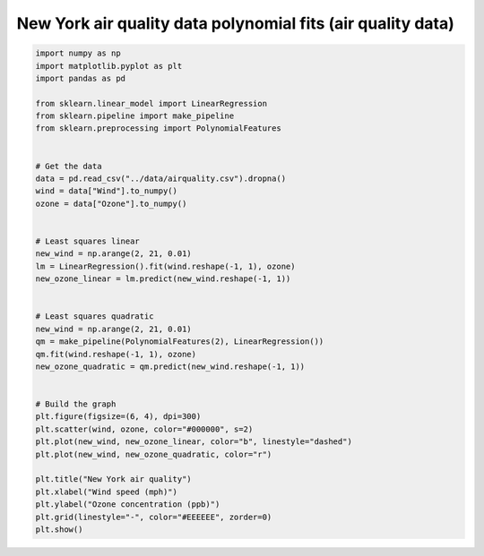 
.. DO NOT EDIT.
.. THIS FILE WAS AUTOMATICALLY GENERATED BY SPHINX-GALLERY.
.. TO MAKE CHANGES, EDIT THE SOURCE PYTHON FILE:
.. "auto_jops_examples/chapter_2/plot_air-wind.py"
.. LINE NUMBERS ARE GIVEN BELOW.

.. only:: html

    .. note::
        :class: sphx-glr-download-link-note

        :ref:`Go to the end <sphx_glr_download_auto_jops_examples_chapter_2_plot_air-wind.py>`
        to download the full example code.

.. rst-class:: sphx-glr-example-title

.. _sphx_glr_auto_jops_examples_chapter_2_plot_air-wind.py:


New York air quality data polynomial fits (air quality data)
============================================================

.. GENERATED FROM PYTHON SOURCE LINES 7-47



.. image-sg:: /auto_jops_examples/chapter_2/images/sphx_glr_plot_air-wind_001.png
   :alt: New York air quality
   :srcset: /auto_jops_examples/chapter_2/images/sphx_glr_plot_air-wind_001.png
   :class: sphx-glr-single-img





.. code-block:: Python


    import numpy as np
    import matplotlib.pyplot as plt
    import pandas as pd

    from sklearn.linear_model import LinearRegression
    from sklearn.pipeline import make_pipeline
    from sklearn.preprocessing import PolynomialFeatures


    # Get the data
    data = pd.read_csv("../data/airquality.csv").dropna()
    wind = data["Wind"].to_numpy()
    ozone = data["Ozone"].to_numpy()


    # Least squares linear
    new_wind = np.arange(2, 21, 0.01)
    lm = LinearRegression().fit(wind.reshape(-1, 1), ozone)
    new_ozone_linear = lm.predict(new_wind.reshape(-1, 1))


    # Least squares quadratic
    new_wind = np.arange(2, 21, 0.01)
    qm = make_pipeline(PolynomialFeatures(2), LinearRegression())
    qm.fit(wind.reshape(-1, 1), ozone)
    new_ozone_quadratic = qm.predict(new_wind.reshape(-1, 1))


    # Build the graph
    plt.figure(figsize=(6, 4), dpi=300)
    plt.scatter(wind, ozone, color="#000000", s=2)
    plt.plot(new_wind, new_ozone_linear, color="b", linestyle="dashed")
    plt.plot(new_wind, new_ozone_quadratic, color="r")

    plt.title("New York air quality")
    plt.xlabel("Wind speed (mph)")
    plt.ylabel("Ozone concentration (ppb)")
    plt.grid(linestyle="-", color="#EEEEEE", zorder=0)
    plt.show()


.. rst-class:: sphx-glr-timing

   **Total running time of the script:** (0 minutes 8.254 seconds)


.. _sphx_glr_download_auto_jops_examples_chapter_2_plot_air-wind.py:

.. only:: html

  .. container:: sphx-glr-footer sphx-glr-footer-example

    .. container:: sphx-glr-download sphx-glr-download-jupyter

      :download:`Download Jupyter notebook: plot_air-wind.ipynb <plot_air-wind.ipynb>`

    .. container:: sphx-glr-download sphx-glr-download-python

      :download:`Download Python source code: plot_air-wind.py <plot_air-wind.py>`


.. only:: html

 .. rst-class:: sphx-glr-signature

    `Gallery generated by Sphinx-Gallery <https://sphinx-gallery.github.io>`_
